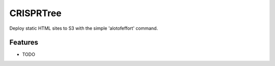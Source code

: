 =============================
CRISPRTree
=============================

.. image:: https://badge.fury.io/py/crisprtree.png
    :target: http://badge.fury.io/py/crisprtree

.. image:: https://travis-ci.org/judowill/crisprtree.png?branch=master
    :target: https://travis-ci.org/judowill/crisprtree

Deploy static HTML sites to S3 with the simple 'alotofeffort' command.


Features
--------

* TODO

